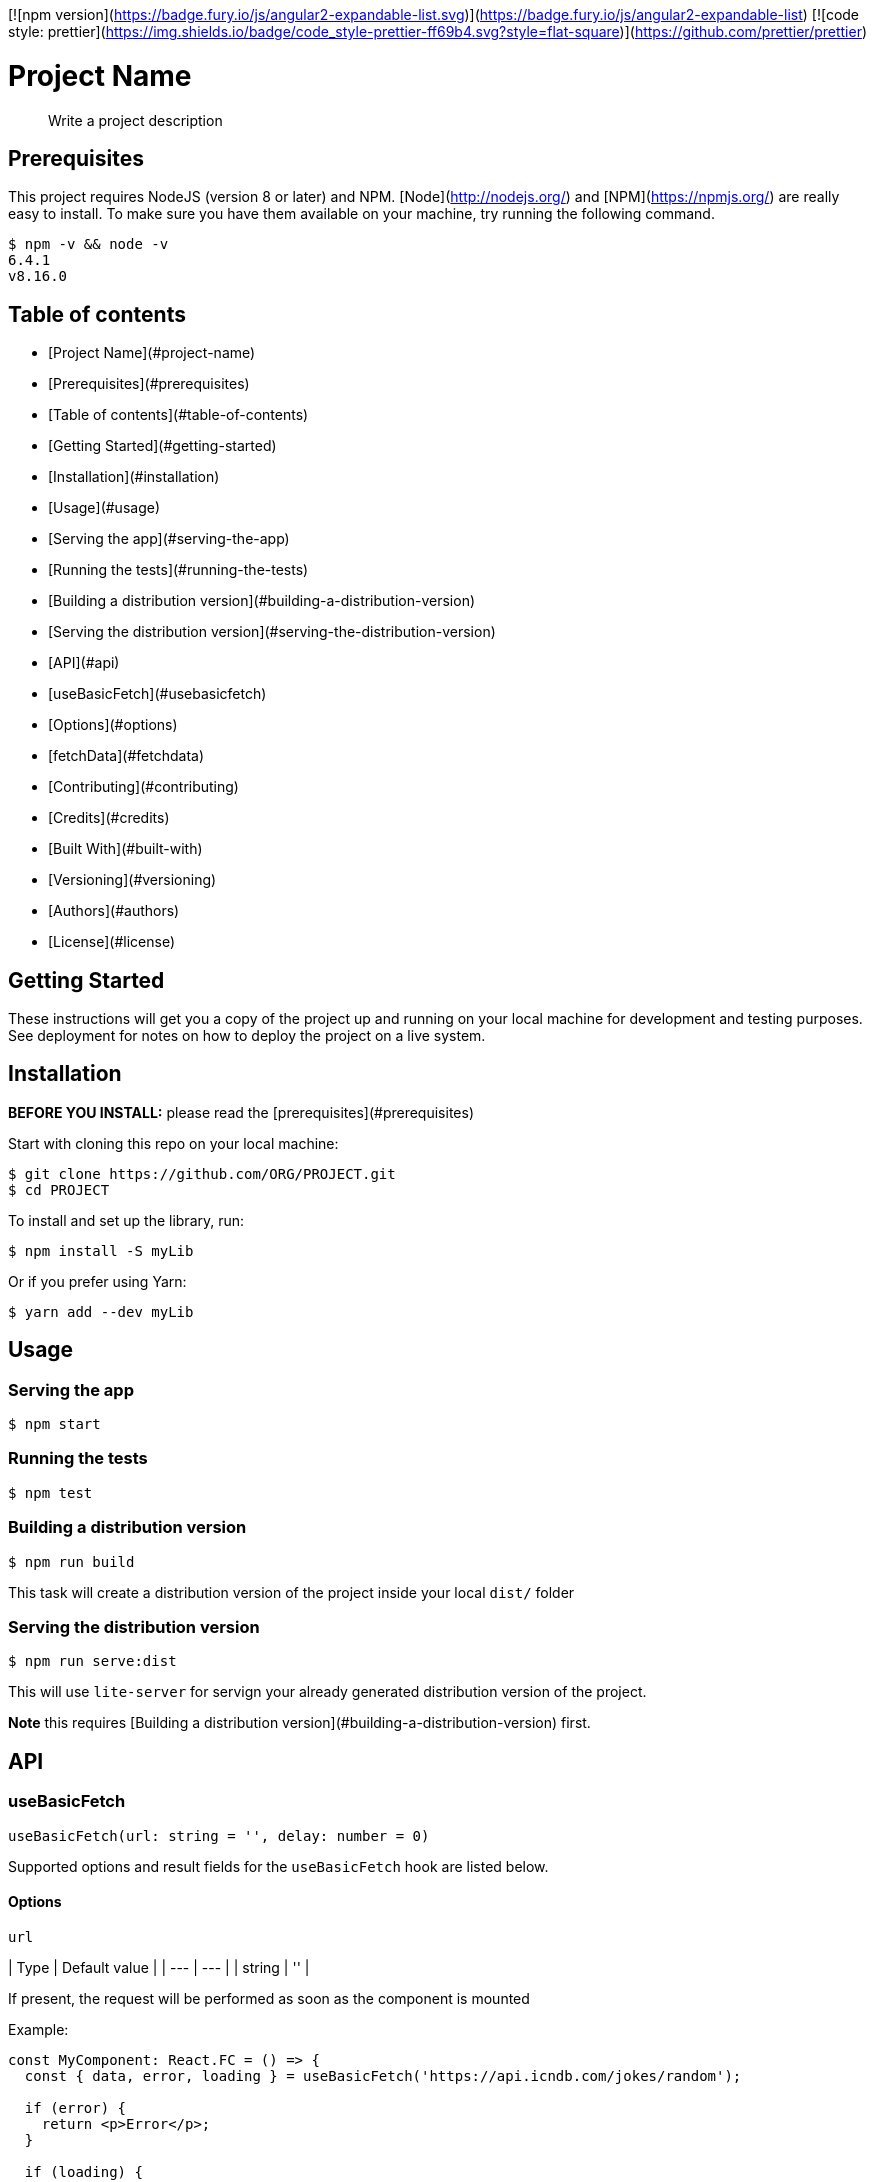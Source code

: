 [![npm version](https://badge.fury.io/js/angular2-expandable-list.svg)](https://badge.fury.io/js/angular2-expandable-list)
[![code style: prettier](https://img.shields.io/badge/code_style-prettier-ff69b4.svg?style=flat-square)](https://github.com/prettier/prettier)

# Project Name

> Write a project description

## Prerequisites

This project requires NodeJS (version 8 or later) and NPM.
[Node](http://nodejs.org/) and [NPM](https://npmjs.org/) are really easy to install.
To make sure you have them available on your machine,
try running the following command.

```sh
$ npm -v && node -v
6.4.1
v8.16.0
```

## Table of contents

- [Project Name](#project-name)
  - [Prerequisites](#prerequisites)
  - [Table of contents](#table-of-contents)
  - [Getting Started](#getting-started)
  - [Installation](#installation)
  - [Usage](#usage)
    - [Serving the app](#serving-the-app)
    - [Running the tests](#running-the-tests)
    - [Building a distribution version](#building-a-distribution-version)
    - [Serving the distribution version](#serving-the-distribution-version)
  - [API](#api)
    - [useBasicFetch](#usebasicfetch)
      - [Options](#options)
    - [fetchData](#fetchdata)
  - [Contributing](#contributing)
  - [Credits](#credits)
  - [Built With](#built-with)
  - [Versioning](#versioning)
  - [Authors](#authors)
  - [License](#license)

## Getting Started

These instructions will get you a copy of the project up and running on your local machine for development and testing purposes. See deployment for notes on how to deploy the project on a live system.

## Installation

**BEFORE YOU INSTALL:** please read the [prerequisites](#prerequisites)

Start with cloning this repo on your local machine:

```sh
$ git clone https://github.com/ORG/PROJECT.git
$ cd PROJECT
```

To install and set up the library, run:

```sh
$ npm install -S myLib
```

Or if you prefer using Yarn:

```sh
$ yarn add --dev myLib
```

## Usage

### Serving the app

```sh
$ npm start
```

### Running the tests

```sh
$ npm test
```

### Building a distribution version

```sh
$ npm run build
```

This task will create a distribution version of the project
inside your local `dist/` folder

### Serving the distribution version

```sh
$ npm run serve:dist
```

This will use `lite-server` for servign your already
generated distribution version of the project.

*Note* this requires
[Building a distribution version](#building-a-distribution-version) first.

## API

### useBasicFetch

```js
useBasicFetch(url: string = '', delay: number = 0)
```

Supported options and result fields for the `useBasicFetch` hook are listed below.

#### Options

`url`

| Type | Default value |
| --- | --- |
| string | '' |

If present, the request will be performed as soon as the component is mounted

Example:

```tsx
const MyComponent: React.FC = () => {
  const { data, error, loading } = useBasicFetch('https://api.icndb.com/jokes/random');

  if (error) {
    return <p>Error</p>;
  }

  if (loading) {
    return <p>Loading...</p>;
  }

  return (
    <div className="App">
      <h2>Chuck Norris Joke of the day</h2>
      {data && data.value && <p>{data.value.joke}</p>}
    </div>
  );
};
```

`delay`

| Type | Default value | Description |
| --- | --- | --- |
| number | 0 | Time in milliseconds |

If present, the request will be delayed by the given amount of time

Example:

```tsx
type Joke = {
  value: {
    id: number;
    joke: string;
  };
};

const MyComponent: React.FC = () => {
  const { data, error, loading } = useBasicFetch<Joke>('https://api.icndb.com/jokes/random', 2000);

  if (error) {
    return <p>Error</p>;
  }

  if (loading) {
    return <p>Loading...</p>;
  }

  return (
    <div className="App">
      <h2>Chuck Norris Joke of the day</h2>
      {data && data.value && <p>{data.value.joke}</p>}
    </div>
  );
};
```

### fetchData

```js
fetchData(url: string)
```

Perform an asynchronous http request against a given url

```tsx
type Joke = {
  value: {
    id: number;
    joke: string;
  };
};

const ChuckNorrisJokes: React.FC = () => {
  const { data, fetchData, error, loading } = useBasicFetch<Joke>();
  const [jokeId, setJokeId] = useState(1);

  useEffect(() => {
    fetchData(`https://api.icndb.com/jokes/${jokeId}`);
  }, [jokeId, fetchData]);

  const handleNext = () => setJokeId(jokeId + 1);

  if (error) {
    return <p>Error</p>;
  }

  const jokeData = data && data.value;

  return (
    <div className="Comments">
      {loading && <p>Loading...</p>}
      {!loading && jokeData && (
        <div>
          <p>Joke ID: {jokeData.id}</p>
          <p>{jokeData.joke}</p>
        </div>
      )}
      {!loading && jokeData && !jokeData.joke && <p>{jokeData}</p>}
      <button disabled={loading} onClick={handleNext}>
        Next Joke
      </button>
    </div>
  );
};
```

## Contributing

Please read [CONTRIBUTING.md](CONTRIBUTING.md) for details on our code of conduct, and the process for submitting pull requests to us.

1.  Fork it!
2.  Create your feature branch: `git checkout -b my-new-feature`
3.  Add your changes: `git add .`
4.  Commit your changes: `git commit -am 'Add some feature'`
5.  Push to the branch: `git push origin my-new-feature`
6.  Submit a pull request :sunglasses:

## Credits

TODO: Write credits

## Built With

* Dropwizard - Bla bla bla
* Maven - Maybe
* Atom - ergaerga
* Love

## Versioning

We use [SemVer](http://semver.org/) for versioning. For the versions available, see the [tags on this repository](https://github.com/your/project/tags).

## Authors

* **John Doe** - *Initial work* - [JohnDoe](https://github.com/JohnDoe)

See also the list of [contributors](https://github.com/your/project/contributors) who participated in this project.

## License

[MIT License](https://andreasonny.mit-license.org/2019) © Andrea Sonny


==== Template Inspiration

https://gist.github.com/andreasonny83/7670f4b39fe237d52636df3dec49cf3a[andreasonny83/README.md]